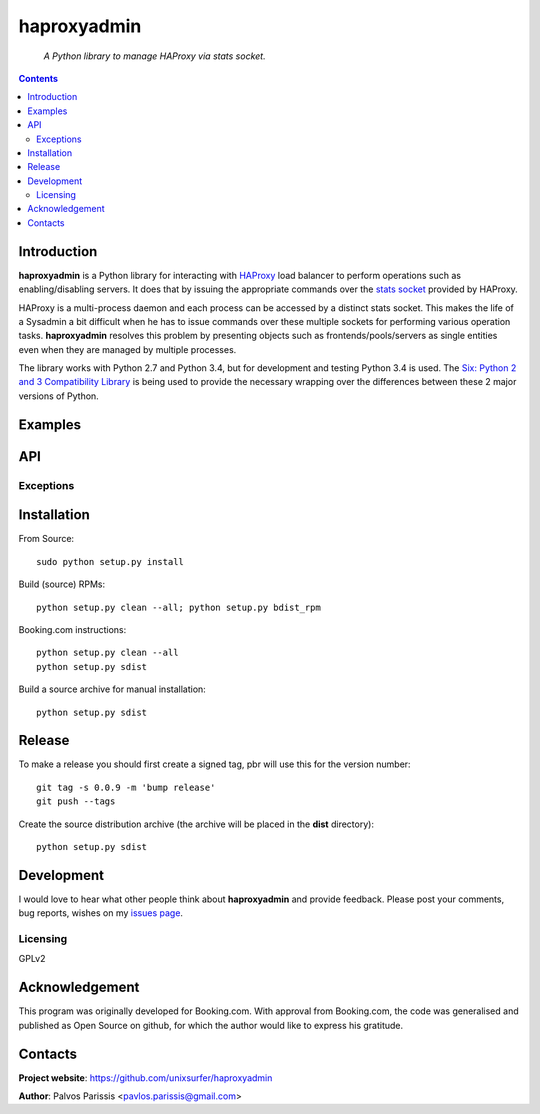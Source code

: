 .. haproxyadmin
.. README.rst

============
haproxyadmin
============

    *A Python library to manage HAProxy via stats socket.*

.. contents::


Introduction
------------

**haproxyadmin** is a Python library for interacting with `HAProxy
<http://www.haproxy.org>`_ load balancer to perform operations such as
enabling/disabling servers. It does that by issuing the appropriate commands
over the `stats socket <http://cbonte.github.io/haproxy-dconv/configuration-1.5.html#9.2>`_
provided by HAProxy.

HAProxy is a multi-process daemon and each process can be accessed by a
distinct stats socket. This makes the life of a Sysadmin a bit difficult
when he has to issue commands over these multiple sockets for performing
various operation tasks. **haproxyadmin** resolves this problem by presenting
objects such as frontends/pools/servers as single entities even when they are
managed by multiple processes.

The library works with Python 2.7 and Python 3.4, but for development and testing Python 3.4 is used. The `Six: Python 2 and 3 Compatibility Library <https://pythonhosted.org/six/>`_ is being used to provide the necessary wrapping over the differences between these 2 major versions of Python.

Examples
--------


API
---

Exceptions
~~~~~~~~~~


Installation
------------

From Source::

   sudo python setup.py install

Build (source) RPMs::

   python setup.py clean --all; python setup.py bdist_rpm

Booking.com instructions::

   python setup.py clean --all
   python setup.py sdist

Build a source archive for manual installation::

   python setup.py sdist


Release
-------

To make a release you should first create a signed tag, pbr will use this for the version number::

   git tag -s 0.0.9 -m 'bump release'
   git push --tags

Create the source distribution archive (the archive will be placed in the **dist** directory)::

   python setup.py sdist


Development
-----------
I would love to hear what other people think about **haproxyadmin** and provide
feedback. Please post your comments, bug reports, wishes on my `issues page
<https://github.com/unixsurfer/haproxyadmin/issues>`_.

Licensing
~~~~~~~~~

GPLv2


Acknowledgement
---------------
This program was originally developed for Booking.com.  With approval
from Booking.com, the code was generalised and published as Open Source
on github, for which the author would like to express his gratitude.

Contacts
--------

**Project website**: https://github.com/unixsurfer/haproxyadmin

**Author**: Palvos Parissis <pavlos.parissis@gmail.com>
